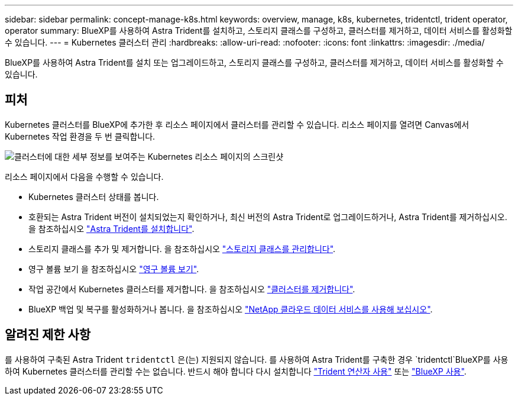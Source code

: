 ---
sidebar: sidebar 
permalink: concept-manage-k8s.html 
keywords: overview, manage, k8s, kubernetes, tridentctl, trident operator, operator 
summary: BlueXP를 사용하여 Astra Trident를 설치하고, 스토리지 클래스를 구성하고, 클러스터를 제거하고, 데이터 서비스를 활성화할 수 있습니다. 
---
= Kubernetes 클러스터 관리
:hardbreaks:
:allow-uri-read: 
:nofooter: 
:icons: font
:linkattrs: 
:imagesdir: ./media/


[role="lead"]
BlueXP를 사용하여 Astra Trident를 설치 또는 업그레이드하고, 스토리지 클래스를 구성하고, 클러스터를 제거하고, 데이터 서비스를 활성화할 수 있습니다.



== 피처

Kubernetes 클러스터를 BlueXP에 추가한 후 리소스 페이지에서 클러스터를 관리할 수 있습니다. 리소스 페이지를 열려면 Canvas에서 Kubernetes 작업 환경을 두 번 클릭합니다.

image:screenshot-k8s-resource-page.png["클러스터에 대한 세부 정보를 보여주는 Kubernetes 리소스 페이지의 스크린샷"]

리소스 페이지에서 다음을 수행할 수 있습니다.

* Kubernetes 클러스터 상태를 봅니다.
* 호환되는 Astra Trident 버전이 설치되었는지 확인하거나, 최신 버전의 Astra Trident로 업그레이드하거나, Astra Trident를 제거하십시오. 을 참조하십시오 link:./task/task-k8s-manage-trident.html["Astra Trident를 설치합니다"].
* 스토리지 클래스를 추가 및 제거합니다. 을 참조하십시오 link:./task/task-k8s-manage-storage-classes.html["스토리지 클래스를 관리합니다"].
* 영구 볼륨 보기 을 참조하십시오 link:./task/task-k8s-manage-persistent-volumes.html["영구 볼륨 보기"].
* 작업 공간에서 Kubernetes 클러스터를 제거합니다. 을 참조하십시오 link:./task/task-k8s-manage-remove-cluster.html["클러스터를 제거합니다"].
* BlueXP 백업 및 복구를 활성화하거나 봅니다. 을 참조하십시오 link:./task/task-kubernetes-enable-services.html["NetApp 클라우드 데이터 서비스를 사용해 보십시오"].




== 알려진 제한 사항

를 사용하여 구축된 Astra Trident `tridentctl` 은(는) 지원되지 않습니다. 를 사용하여 Astra Trident를 구축한 경우 `tridentctl`BlueXP를 사용하여 Kubernetes 클러스터를 관리할 수는 없습니다. 반드시 해야 합니다  다시 설치합니다 link:https://docs.netapp.com/us-en/trident/trident-get-started/kubernetes-deploy-operator.html["Trident 연산자 사용"^] 또는 link:./task/task-k8s-manage-trident.html["BlueXP 사용"].
